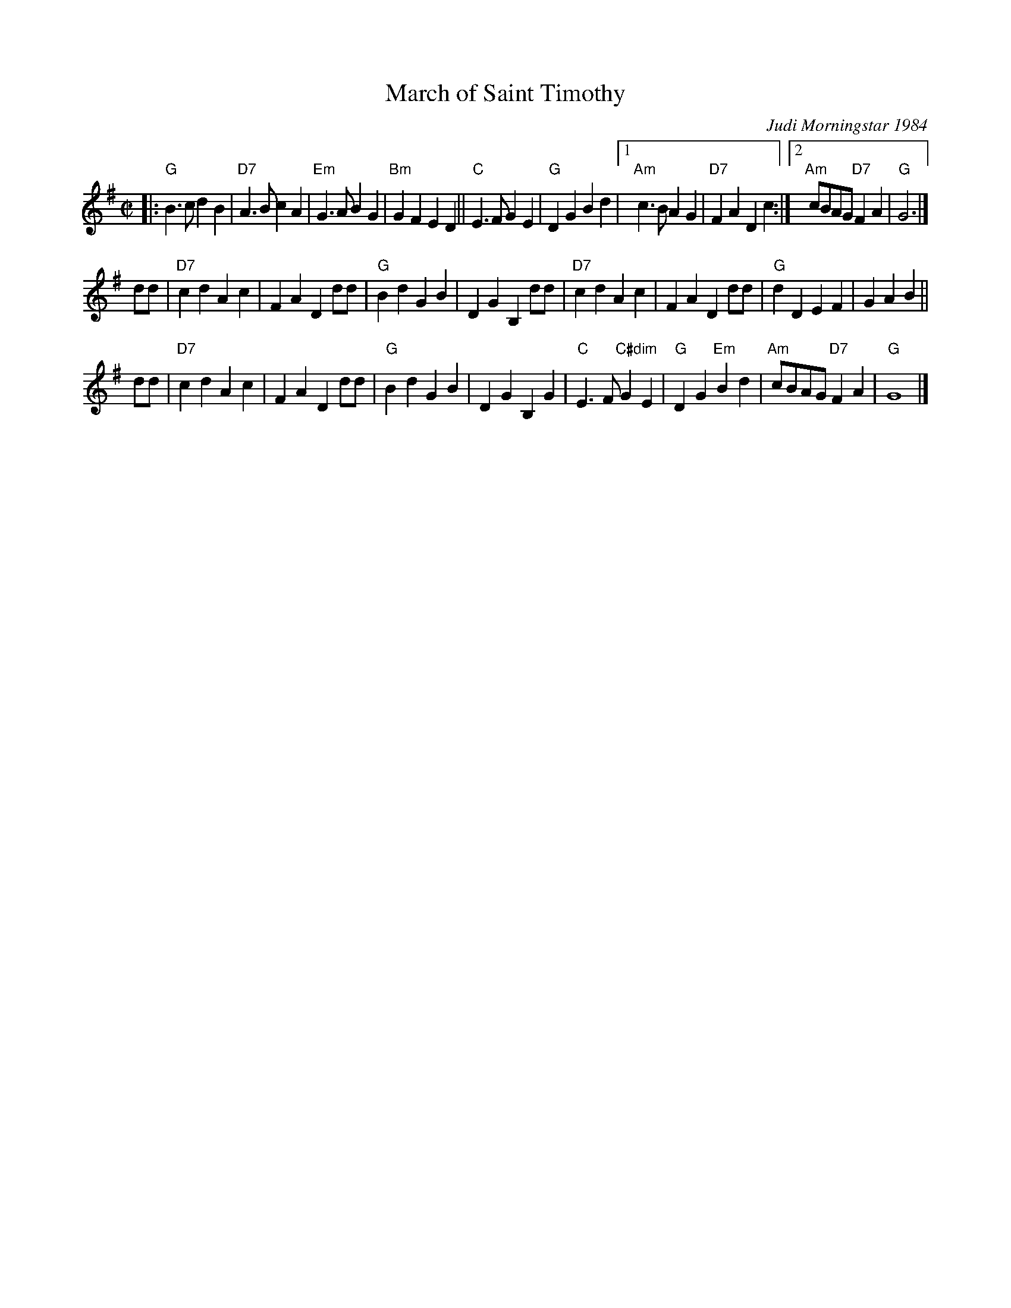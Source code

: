 X: 1
T: March of Saint Timothy
%: R-146
C: Judi Morningstar 1984
M: C|
L: 1/8
K: G
|:\
"G"B3c d2B2 | "D7"A3B c2A2 | "Em"G3A B2G2 | "Bm"G2F2 E2D2 || "C"E3F G2E2 |\
"G"D2G2 B2d2 |1 "Am"c3B A2G2 | "D7"F2A2 D2c2 :|2 "Am"cBAG "D7"F2A2 | "G"G6 |]
dd | "D7"c2d2 A2c2 | F2A2 D2dd | "G"B2d2 G2B2 | D2G2 B,2 \
dd | "D7"c2d2 A2c2 | F2A2 D2dd | "G"d2D2 E2F2 | G2A2 B2 ||
dd | "D7"c2d2 A2c2 | F2A2 D2dd | "G"B2d2 G2B2 | D2G2 B,2 \
G2 | "C"E3F "C#dim"G2E2 | "G"D2G2 "Em"B2d2 | "Am"cBAG "D7"F2A2 | "G"G8 |]
